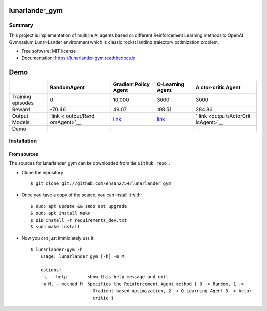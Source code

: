 lunarlander_gym
===============

|https://pypi.python.org/pypi/lunarlander_gym|
|https://travis-ci.com/ehsan2754/lunarlander_gym|
|https://lunarlander-gym.readthedocs.io/en/latest/?version=latest|
|https://pyup.io/repos/github/ehsan2754/lunarlander_gym/|

Summary
-------

This project is implementation of multiple AI agents based on different
Reinforcement Learning methods to OpenAI Gymnasium Lunar-Lander
environment which is classic rocket landing trajectory optimization
problem.

-  Free software: MIT license
-  Documentation:
   `https://lunarlander-gym.readthedocs.io <https://lunarlander-gym.readthedocs.io>`__.

Demo
====

+-------------+-------------+-------------+-------------+-------------+
|             | RandomAgent | Gradient    | Q-Learning  | A           |
|             |             | Policy      | Agent       | ctor-critic |
|             |             | Agent       |             | Agent       |
+=============+=============+=============+=============+=============+
| Training    | 0           | 10,000      | 3000        | 3000        |
| episodes    |             |             |             |             |
+-------------+-------------+-------------+-------------+-------------+
| Reward      | -70.46      | 49.07       | 198.51      | 284.86      |
+-------------+-------------+-------------+-------------+-------------+
| Output      | `link <     | `link <outp | `link <ou   | `           |
| Models      | output/Rand | ut/VanillaP | tput/QLearn | link <outpu |
|             | omAgent>`__ | olicyGradie | ingAget>`__ | t/ActorCrit |
|             |             | ntAgent>`__ |             | icAgent>`__ |
+-------------+-------------+-------------+-------------+-------------+
| Demo        | |image12|   | |image13|   | |image14|   | |image15|   |
+-------------+-------------+-------------+-------------+-------------+

Installation
------------

From sources
~~~~~~~~~~~~

The sources for lunarlander_gym can be downloaded from the
``Github repo``\ \_.

-  Clone the repository

   ::

          $ git clone git://github.com/ehsan2754/lunarlander_gym

-  Once you have a copy of the source, you can install it with:

   ::

          $ sudo apt update && sudo apt upgrade
          $ sudo apt install make
          $ pip install -r requirements_dev.txt
          $ sudo make install

-  Now you can just immidiately use it:

   ::

          $ lunarlander-gym -h
              usage: lunarlander_gym [-h] -m M

              options:
              -h, --help        show this help message and exit
              -m M, --method M  Specifies the Reinforcement Agent method { 0 -> Random, 1 ->
                                  Gradient based optimization, 2 -> Q-Learning Agent 3 -> Actor-
                                  critic }

.. |https://pypi.python.org/pypi/lunarlander_gym| image:: https://img.shields.io/pypi/v/lunarlander_gym.svg
.. |https://travis-ci.com/ehsan2754/lunarlander_gym| image:: https://img.shields.io/travis/ehsan2754/lunarlander_gym.svg
.. |https://lunarlander-gym.readthedocs.io/en/latest/?version=latest| image:: https://readthedocs.org/projects/lunarlander-gym/badge/?version=latest
.. |https://pyup.io/repos/github/ehsan2754/lunarlander_gym/| image:: https://pyup.io/repos/github/ehsan2754/lunarlander_gym/shield.svg
.. |image4| image:: output/RandomAgent/test_outputs/TestRandomAgentEpisodes8Reward=-69.36.gif
.. |image5| image:: output/VanillaPolicyGradientAgent/test_outputs/TestVanillaPolicyGradientAgentEpisodes4Reward=49.07.gif
.. |image6| image:: output/QLearningAget/test_outputs/TestQLearningAgetEpisodes8Reward=198.51.gif
.. |image7| image:: output/ActorCriticAgent/test_outputs/TestActorCriticAgentEpisodes12Reward=284.86.gif
.. |image8| image:: output/RandomAgent/test_outputs/TestRandomAgentEpisodes8Reward=-69.36.gif
.. |image9| image:: output/VanillaPolicyGradientAgent/test_outputs/TestVanillaPolicyGradientAgentEpisodes4Reward=49.07.gif
.. |image10| image:: https://github.com/Ehsan2754/lunarlander_gym/blob/2d363ee2506ce47e22b6216e2091882e0ad7e172/output/QLearningAget/test_outputs/TestQLearningAgetEpisodes8Reward=198.51.gif
.. |image11| image:: https://github.com/Ehsan2754/lunarlander_gym/blob/2d363ee2506ce47e22b6216e2091882e0ad7e172/output/ActorCriticAgent/test_outputs/TestActorCriticAgentEpisodes12Reward=284.86.gif
.. |image12| image:: https://github.com/Ehsan2754/lunarlander_gym/blob/2d363ee2506ce47e22b6216e2091882e0ad7e172/output/RandomAgent/test_outputs/TestRandomAgentEpisodes8Reward=-69.36.gif
.. |image13| image:: https://github.com/Ehsan2754/lunarlander_gym/blob/2d363ee2506ce47e22b6216e2091882e0ad7e172/output/VanillaPolicyGradientAgent/test_outputs/TestVanillaPolicyGradientAgentEpisodes4Reward=49.07.gif
.. |image14| image:: https://github.com/Ehsan2754/lunarlander_gym/blob/2d363ee2506ce47e22b6216e2091882e0ad7e172/output/QLearningAget/test_outputs/TestQLearningAgetEpisodes8Reward=198.51.gif
.. |image15| image:: https://github.com/Ehsan2754/lunarlander_gym/blob/2d363ee2506ce47e22b6216e2091882e0ad7e172/output/ActorCriticAgent/test_outputs/TestActorCriticAgentEpisodes12Reward=284.86.gif